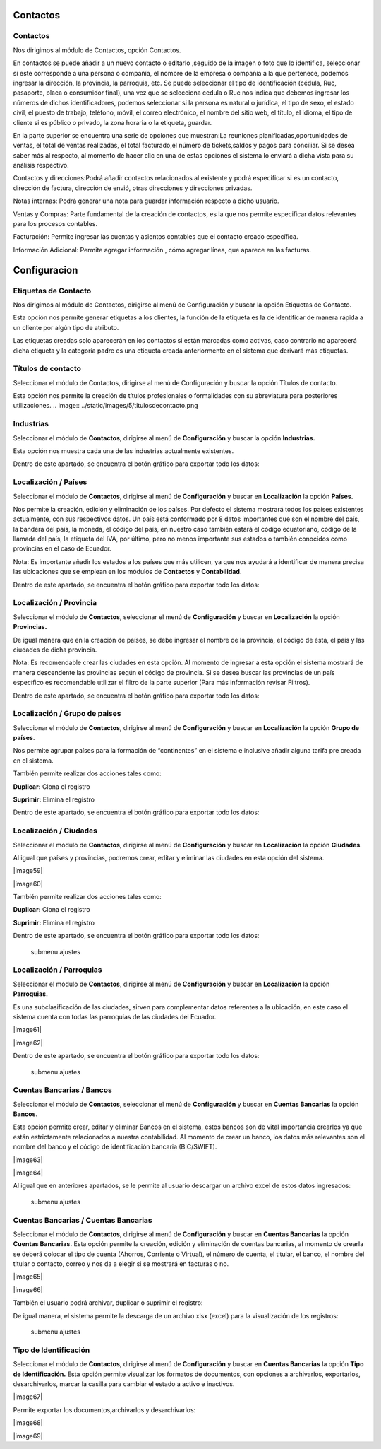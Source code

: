 
Contactos
==========

Contactos
---------

Nos dirigimos al módulo de Contactos, opción Contactos.

En contactos se puede añadir a un nuevo contacto o editarlo ,seguido de
la imagen o foto que lo identifica, seleccionar si este corresponde a
una persona o compañía, el nombre de la empresa o compañía a la que
pertenece, podemos ingresar la dirección, la provincia, la parroquia,
etc. Se puede seleccionar el tipo de identificación (cédula, Ruc,
pasaporte, placa o consumidor final), una vez que se selecciona cedula o
Ruc nos indica que debemos ingresar los números de dichos
identificadores, podemos seleccionar si la persona es natural o
jurídica, el tipo de sexo, el estado civil, el puesto de trabajo,
teléfono, móvil, el correo electrónico, el nombre del sitio web, el
título, el idioma, el tipo de cliente si es público o privado, la zona
horaria o la etiqueta, guardar.

.. image:: ../static/images/5/contactos.png

En la parte superior se encuentra una serie de opciones que muestran:La reuniones
planificadas,oportunidades de ventas, el total de ventas realizadas, el
total facturado,el número de tickets,saldos y pagos para conciliar. Si
se desea saber más al respecto, al momento de hacer clic en una de estas
opciones el sistema lo enviará a dicha vista para su análisis
respectivo.

.. image:: ../static/images/5/contactoopciones.png

Contactos y direcciones:Podrá añadir contactos relacionados al existente
y podrá especificar si es un contacto, dirección de factura, dirección
de envió, otras direcciones y direcciones privadas.

.. image:: ../static/images/5/contactosydirecciones.png


Notas internas: Podrá generar una nota para guardar información respecto
a dicho usuario.

.. image:: ../static/images/5/notasinternas.png


Ventas y Compras: Parte fundamental de la creación de contactos, es la
que nos permite especificar datos relevantes para los procesos
contables.

.. image:: ../static/images/5/ventasycompras.png


Facturación: Permite ingresar las cuentas y asientos contables
que el contacto creado específica.

.. image:: ../static/images/5/facturacion.png


Información Adicional: Permite agregar información , cómo agregar línea, que aparece en las
facturas.

.. image:: ../static/images/5/informacionadicional.png


Configuracion
==============
Etiquetas de Contacto
---------------------

Nos dirigimos al módulo de Contactos, dirigirse al menú de Configuración y buscar la opción Etiquetas de Contacto.

Esta opción nos permite generar etiquetas a los clientes, la función de
la etiqueta es la de identificar de manera rápida a un cliente por algún
tipo de atributo.

.. image:: ../static/images/5/etiquetasdecontacto.png


Las etiquetas creadas solo aparecerán en los
contactos si están marcadas como activas, caso contrario no aparecerá
dicha etiqueta y la categoría padre es una etiqueta creada anteriormente
en el sistema que derivará más etiquetas.

.. image:: ../static/images/5/configuracionetiquetasdecontacto.png


Títulos de contacto
-------------------
Seleccionar el módulo de Contactos, dirigirse al menú de Configuración y buscar la opción Títulos de contacto.

Esta opción nos permite la creación de títulos profesionales o
formalidades con su abreviatura para posteriores utilizaciones.
.. image:: ../static/images/5/titulosdecontacto.png


Industrias
----------

Seleccionar el módulo de **Contactos**, dirigirse al menú de
**Configuración** y buscar la opción **Industrias.**

Esta opción nos muestra cada una de las industrias actualmente
existentes.

.. image:: ../static/images/5/industrias.png


Dentro de este apartado, se encuentra el botón gráfico para exportar
todo los datos:

.. image:: ../static/images/5/industriasdescarga.png


.. image:: ../static/images/5/industriadedatos.png


Localización / Países
---------------------

Seleccionar el módulo de **Contactos**, dirigirse al menú de
**Configuración** y buscar en **Localización** la opción **Países.**

Nos permite la creación, edición y eliminación de los países. Por
defecto el sistema mostrará todos los países existentes actualmente, con
sus respectivos datos. Un país está conformado por 8 datos importantes
que son el nombre del país, la bandera del país, la moneda, el código
del país, en nuestro caso también estará el código ecuatoriano, código
de la llamada del país, la etiqueta del IVA, por último, pero no menos
importante sus estados o también conocidos como provincias en el caso de
Ecuador.

.. image:: ../static/images/5/localizacionespaises.png


.. image:: ../static/images/5/localizacionpaises.png

Nota: Es importante añadir los estados a los países
que más utilicen, ya que nos ayudará a identificar de manera precisa las
ubicaciones que se emplean en los módulos de **Contactos** y
**Contabilidad.**

Dentro de este apartado, se encuentra el botón gráfico para exportar
todo los datos:

.. image:: ../static/images/5/localizacionpaisesdescarga.png


.. image:: ../static/images/5/localizacionpaisesdatos.pn


Localización / Provincia
------------------------

Seleccionar el módulo de **Contactos**, seleccionar el menú de
**Configuración** y buscar en **Localización** la opción **Provincias.**

De igual manera que en la creación de países, se debe ingresar el nombre
de la provincia, el código de ésta, el país y las ciudades de dicha
provincia.

.. image:: ../static/images/5/localizacionprovincia.png


Nota: Es recomendable crear las ciudades en esta opción. Al momento de
ingresar a esta opción el sistema mostrará de manera descendente las
provincias según el código de provincia. Si se desea buscar las
provincias de un país específico es recomendable utilizar el filtro de
la parte superior (Para más información revisar Filtros).

Dentro de este apartado, se encuentra el botón gráfico para exportar
todo los datos:

.. image:: ../static/images/5/localizacionprovinciadescarga.png


.. image:: ../static/images/5/localizacionprovinciadatos.png


Localización / Grupo de paises
-------------------------------

Seleccionar el módulo de **Contactos**, dirigirse al menú de
**Configuración** y buscar en **Localización** la opción **Grupo de
países**.

Nos permite agrupar países para la formación de “continentes” en el
sistema e inclusive añadir alguna tarifa pre creada en el sistema.

.. image:: ../static/images/5/localizaciongrupodepaises.png

.. image:: ../static/images/5/localizaciongruposdepaises.png


También permite realizar dos acciones tales como:

**Duplicar:** Clona el registro

**Suprimir:** Elimina el registro

.. image:: ../static/images/5/gruposdepaisesaccion.png

Dentro de este apartado, se encuentra el botón gráfico para exportar
todo los datos:

.. image:: ../static/images/5/gruposdepaisesdescarga.png


.. image:: ../static/images/5/gruposdepaisesdatos.png


Localización / Ciudades
------------------------

Seleccionar el módulo de **Contactos**, dirigirse al menú de
**Configuración** y buscar en **Localización** la opción **Ciudades**.

Al igual que países y provincias, podremos crear, editar y eliminar las
ciudades en esta opción del sistema.

|image59|

|image60|

También permite realizar dos acciones tales como:

**Duplicar:** Clona el registro

**Suprimir:** Elimina el registro

.. raw:: html

   <p align="center">

.. raw:: html

   </p>

Dentro de este apartado, se encuentra el botón gráfico para exportar
todo los datos:

.. raw:: html

   <p align="center">

.. raw:: html

   </p>

.. figure:: ./assets/img/localizacionciudadesdatos.png
   :alt: submenu ajustes

   submenu ajustes

Localización / Parroquias
--------------------------

Seleccionar el módulo de **Contactos**, dirigirse al menú de
**Configuración** y buscar en **Localización** la opción **Parroquias.**

Es una subclasificación de las ciudades, sirven para complementar datos
referentes a la ubicación, en este caso el sistema cuenta con todas las
parroquias de las ciudades del Ecuador.

|image61|

|image62|

Dentro de este apartado, se encuentra el botón gráfico para exportar
todo los datos:

.. raw:: html

   <p align="center">

.. raw:: html

   </p>

.. figure:: ./assets/img/localizacionparroquiasdatos.png
   :alt: submenu ajustes

   submenu ajustes

Cuentas Bancarias / Bancos
---------------------------

Seleccionar el módulo de **Contactos**, seleccionar el menú de
**Configuración** y buscar en **Cuentas Bancarias** la opción
**Bancos**.

Esta opción permite crear, editar y eliminar Bancos en el sistema, estos
bancos son de vital importancia crearlos ya que están estrictamente
relacionados a nuestra contabilidad. Al momento de crear un banco, los
datos más relevantes son el nombre del banco y el código de
identificación bancaria (BIC/SWIFT).

|image63|

|image64|

Al igual que en anteriores apartados, se le permite al usuario descargar
un archivo excel de estos datos ingresados:

.. raw:: html

   <p align="center">

.. raw:: html

   </p>

.. figure:: ./assets/img/cuentasbancariasdatos.png
   :alt: submenu ajustes

   submenu ajustes

Cuentas Bancarias / Cuentas Bancarias
-------------------------------------

Seleccionar el módulo de **Contactos**, dirigirse al menú de
**Configuración** y buscar en **Cuentas Bancarias** la opción **Cuentas
Bancarias.** Esta opción permite la creación, edición y eliminación de
cuentas bancarias, al momento de crearla se deberá colocar el tipo de
cuenta (Ahorros, Corriente o Virtual), el número de cuenta, el titular,
el banco, el nombre del titular o contacto, correo y nos da a elegir si
se mostrará en facturas o no.

|image65|

|image66|

También el usuario podrá archivar, duplicar o suprimir el registro:

.. raw:: html

   <p align="center">

.. raw:: html

   </p>

De igual manera, el sistema permite la descarga de un archivo xlsx
(excel) para la visualización de los registros:

.. raw:: html

   <p align="center">

.. raw:: html

   </p>

.. figure:: ./assets/img/excelcuentasbancarias.png
   :alt: submenu ajustes

   submenu ajustes

Tipo de Identificación
----------------------

Seleccionar el módulo de **Contactos**, dirigirse al menú de
**Configuración** y buscar en **Cuentas Bancarias** la opción **Tipo de
Identificación.** Esta opción permite visualizar los formatos de
documentos, con opciones a archivarlos, exportarlos, desarchivarlos,
marcar la casilla para cambiar el estado a activo e inactivos.

|image67|

Permite exportar los documentos,archivarlos y desarchivarlos:

.. raw:: html

   <p align="center">

.. raw:: html

   </p>

|image68|

|image69|